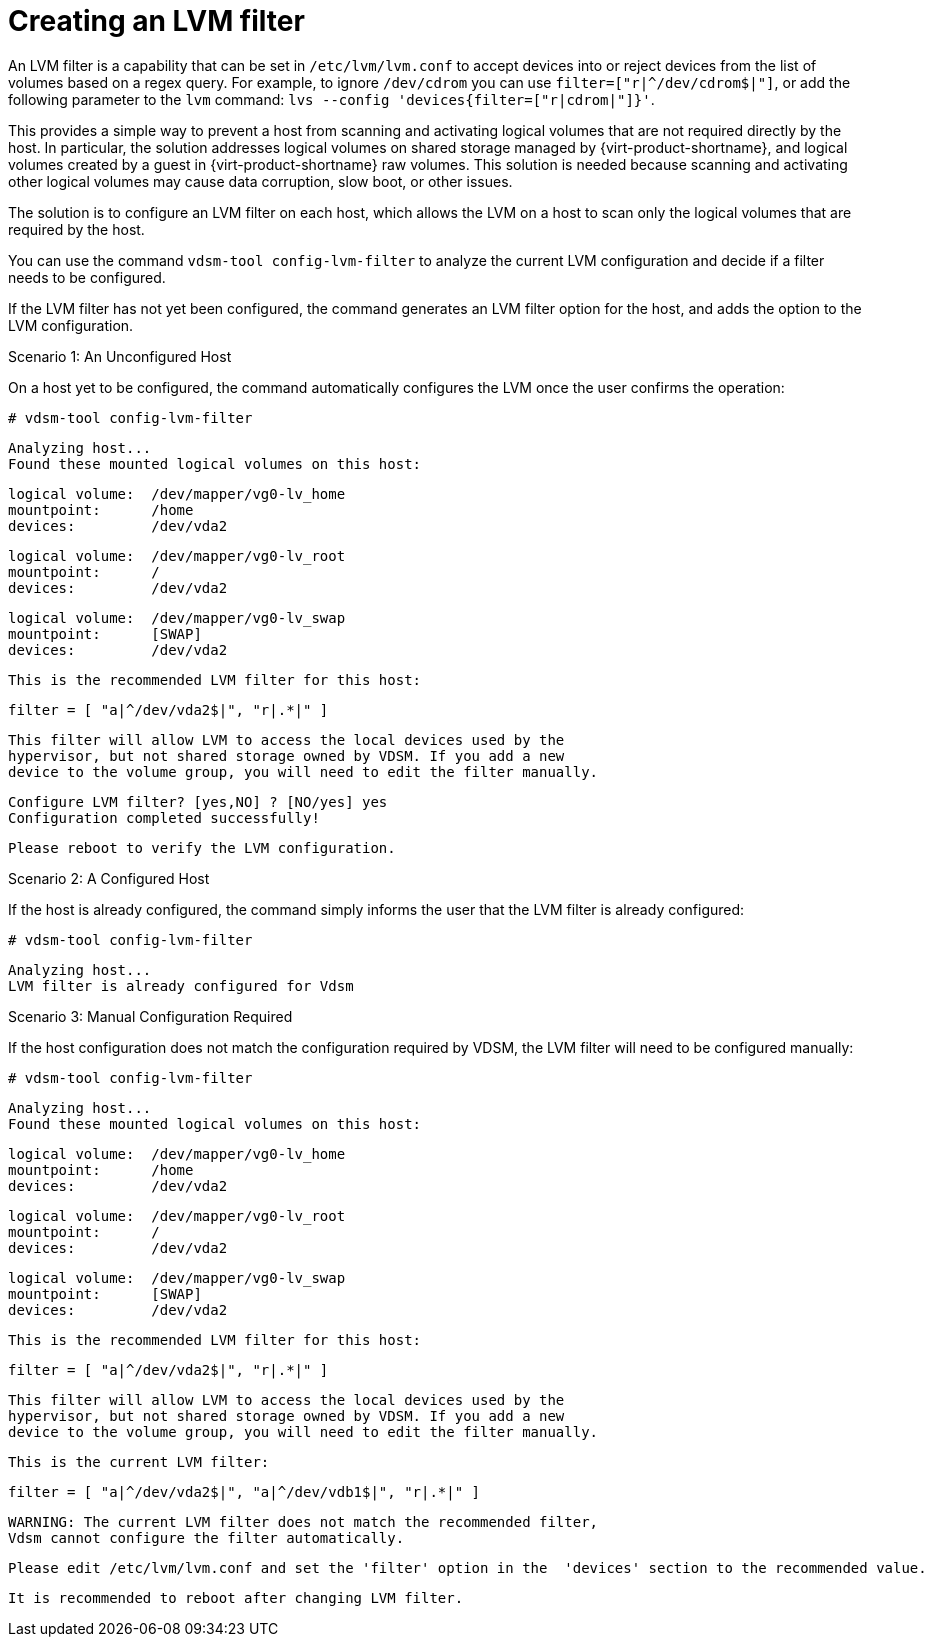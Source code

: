 :_content-type: PROCEDURE
[id='Creating_LVM_filter_{context}']

= Creating an LVM filter

An LVM filter is a capability that can be set in `/etc/lvm/lvm.conf` to accept devices into or reject devices from the list of volumes based on a regex query.  For example, to ignore `/dev/cdrom` you can use `filter=["r|^/dev/cdrom$|"]`, or add the following parameter to the `lvm` command: `lvs --config 'devices{filter=["r|cdrom|"]}'`.

This provides a simple way to prevent a host from scanning and activating logical volumes that are not required directly by the host. In particular, the solution addresses logical volumes on shared storage managed by {virt-product-shortname}, and logical volumes created by a guest in {virt-product-shortname} raw volumes. This solution is needed because scanning and activating other logical volumes may cause data corruption, slow boot, or other issues.

The solution is to configure an LVM filter on each host, which allows the LVM on a host to scan only the logical volumes that are required by the host.

You can use the command `vdsm-tool config-lvm-filter` to analyze the current LVM configuration and decide if a filter needs to be configured.

If the LVM filter has not yet been configured, the command generates an LVM filter option for the host, and adds the option to the LVM configuration.

.Scenario 1: An Unconfigured Host

On a host yet to be configured, the command automatically configures the LVM once the user confirms the operation:
====
 # vdsm-tool config-lvm-filter

 Analyzing host...
 Found these mounted logical volumes on this host:

  logical volume:  /dev/mapper/vg0-lv_home
  mountpoint:      /home
  devices:         /dev/vda2

  logical volume:  /dev/mapper/vg0-lv_root
  mountpoint:      /
  devices:         /dev/vda2

  logical volume:  /dev/mapper/vg0-lv_swap
  mountpoint:      [SWAP]
  devices:         /dev/vda2

 This is the recommended LVM filter for this host:

  filter = [ "a|^/dev/vda2$|", "r|.*|" ]

  This filter will allow LVM to access the local devices used by the
  hypervisor, but not shared storage owned by VDSM. If you add a new
  device to the volume group, you will need to edit the filter manually.

  Configure LVM filter? [yes,NO] ? [NO/yes] yes
  Configuration completed successfully!

  Please reboot to verify the LVM configuration.
====

.Scenario 2: A Configured Host

If the host is already configured, the command simply informs the user that the LVM filter is already configured:

====
 # vdsm-tool config-lvm-filter

 Analyzing host...
 LVM filter is already configured for Vdsm
====

.Scenario 3: Manual Configuration Required

If the host configuration does not match the configuration required by VDSM, the LVM filter will need to be configured manually:

====
 # vdsm-tool config-lvm-filter

 Analyzing host...
 Found these mounted logical volumes on this host:

  logical volume:  /dev/mapper/vg0-lv_home
  mountpoint:      /home
  devices:         /dev/vda2

  logical volume:  /dev/mapper/vg0-lv_root
  mountpoint:      /
  devices:         /dev/vda2

  logical volume:  /dev/mapper/vg0-lv_swap
  mountpoint:      [SWAP]
  devices:         /dev/vda2

  This is the recommended LVM filter for this host:

  filter = [ "a|^/dev/vda2$|", "r|.*|" ]

  This filter will allow LVM to access the local devices used by the
  hypervisor, but not shared storage owned by VDSM. If you add a new
  device to the volume group, you will need to edit the filter manually.

  This is the current LVM filter:

  filter = [ "a|^/dev/vda2$|", "a|^/dev/vdb1$|", "r|.*|" ]

 WARNING: The current LVM filter does not match the recommended filter,
 Vdsm cannot configure the filter automatically.

 Please edit /etc/lvm/lvm.conf and set the 'filter' option in the  'devices' section to the recommended value.

 It is recommended to reboot after changing LVM filter.
====
